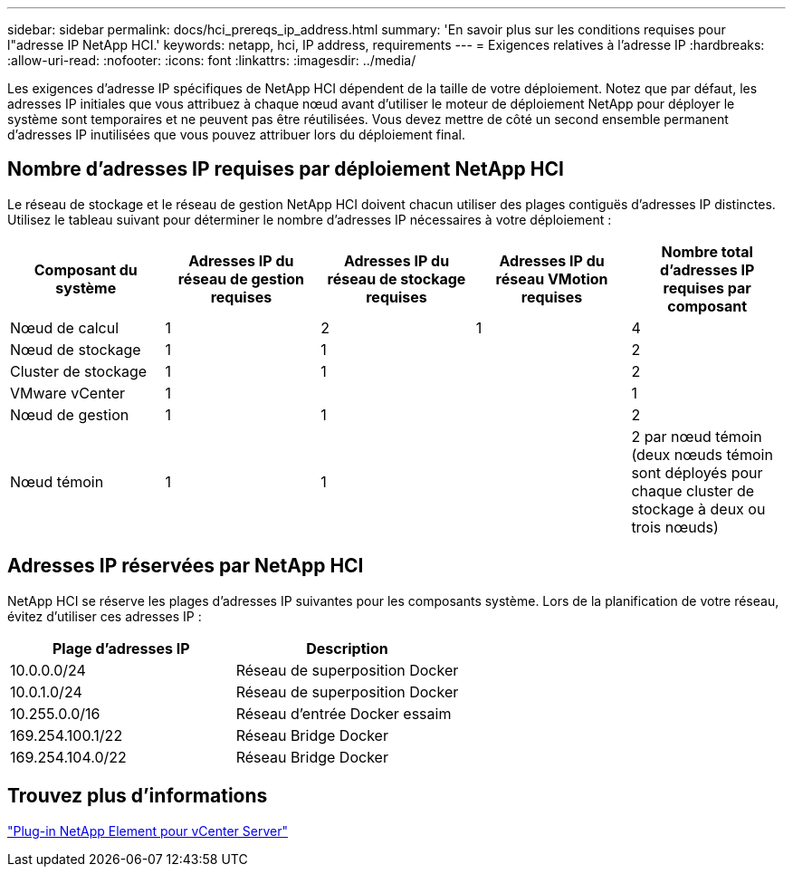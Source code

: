 ---
sidebar: sidebar 
permalink: docs/hci_prereqs_ip_address.html 
summary: 'En savoir plus sur les conditions requises pour l"adresse IP NetApp HCI.' 
keywords: netapp, hci, IP address, requirements 
---
= Exigences relatives à l'adresse IP
:hardbreaks:
:allow-uri-read: 
:nofooter: 
:icons: font
:linkattrs: 
:imagesdir: ../media/


[role="lead"]
Les exigences d'adresse IP spécifiques de NetApp HCI dépendent de la taille de votre déploiement. Notez que par défaut, les adresses IP initiales que vous attribuez à chaque nœud avant d'utiliser le moteur de déploiement NetApp pour déployer le système sont temporaires et ne peuvent pas être réutilisées. Vous devez mettre de côté un second ensemble permanent d'adresses IP inutilisées que vous pouvez attribuer lors du déploiement final.



== Nombre d'adresses IP requises par déploiement NetApp HCI

Le réseau de stockage et le réseau de gestion NetApp HCI doivent chacun utiliser des plages contiguës d'adresses IP distinctes. Utilisez le tableau suivant pour déterminer le nombre d'adresses IP nécessaires à votre déploiement :

|===
| Composant du système | Adresses IP du réseau de gestion requises | Adresses IP du réseau de stockage requises | Adresses IP du réseau VMotion requises | Nombre total d'adresses IP requises par composant 


| Nœud de calcul | 1 | 2 | 1 | 4 


| Nœud de stockage | 1 | 1 |  | 2 


| Cluster de stockage | 1 | 1 |  | 2 


| VMware vCenter | 1 |  |  | 1 


| Nœud de gestion | 1 | 1 |  | 2 


| Nœud témoin | 1 | 1 |  | 2 par nœud témoin (deux nœuds témoin sont déployés pour chaque cluster de stockage à deux ou trois nœuds) 
|===


== Adresses IP réservées par NetApp HCI

NetApp HCI se réserve les plages d'adresses IP suivantes pour les composants système. Lors de la planification de votre réseau, évitez d'utiliser ces adresses IP :

|===
| Plage d'adresses IP | Description 


| 10.0.0.0/24 | Réseau de superposition Docker 


| 10.0.1.0/24 | Réseau de superposition Docker 


| 10.255.0.0/16 | Réseau d'entrée Docker essaim 


| 169.254.100.1/22 | Réseau Bridge Docker 


| 169.254.104.0/22 | Réseau Bridge Docker 
|===


== Trouvez plus d'informations

https://docs.netapp.com/us-en/vcp/index.html["Plug-in NetApp Element pour vCenter Server"^]
